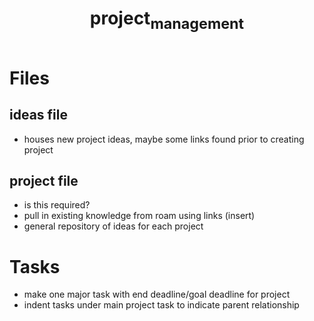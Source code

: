 :PROPERTIES:
:ID:       670a8dec-ba68-4daa-ab2f-e579e1b77251
:END:
#+title: project_management
#+filetags: :process:

* Files

** ideas file
- houses new project ideas, maybe some links found prior to creating project

** project file
- is this required?
- pull in existing knowledge from roam using links (insert)
- general repository of ideas for each project

* Tasks
- make one major task with end deadline/goal deadline for project
- indent tasks under main project task to indicate parent relationship
